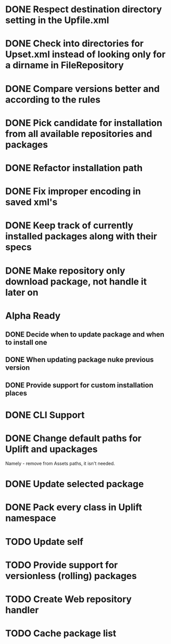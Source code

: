 * DONE Respect destination directory setting in the Upfile.xml
* DONE Check into directories for Upset.xml instead of looking only for a dirname in FileRepository
* DONE Compare versions better and according to the rules
* DONE Pick candidate for installation from all available repositories and packages
* DONE Refactor installation path
* DONE Fix improper encoding in saved xml's
* DONE Keep track of currently installed packages along with their specs
* DONE Make repository only download package, not handle it later on

* Alpha Ready
** DONE Decide when to update package and when to install one
** DONE When updating package nuke previous version
** DONE Provide support for custom installation places
* DONE CLI Support
* DONE Change default paths for Uplift and upackages
  Namely - remove from Assets paths, it isn't needed.
* DONE Update selected package
* DONE Pack every class in Uplift namespace
* TODO Update self
* TODO Provide support for versionless (rolling) packages
* TODO Create Web repository handler
* TODO Cache package list
